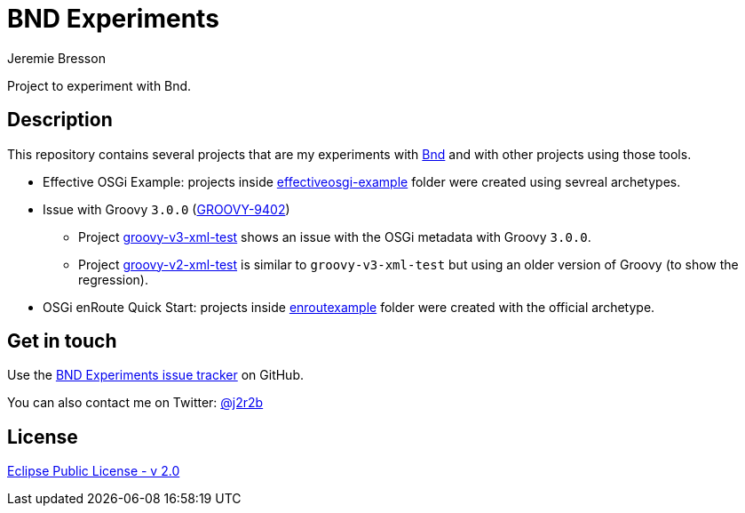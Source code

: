 //tag::vardef[]
:gh-repo-owner: jmini
:gh-repo-name: bnd-experiments
:project-name: BND Experiments
:branch: master
:twitter-handle: j2r2b
:license: https://www.eclipse.org/org/documents/epl-2.0/EPL-2.0.html
:license-name: Eclipse Public License - v 2.0

:git-repository: {gh-repo-owner}/{gh-repo-name}
:homepage: https://{gh-repo-owner}.github.io/{gh-repo-name}
:issues: https://github.com/{git-repository}/issues
//end::vardef[]

//tag::header[]
= {project-name}
Jeremie Bresson

Project to experiment with Bnd.
//end::header[]

//tag::description[]
== Description

This repository contains several projects that are my experiments with link:https://bnd.bndtools.org/[Bnd] and with other projects using those tools.

* Effective OSGi Example: projects inside link:effectiveosgi-example/[effectiveosgi-example] folder were created using sevreal archetypes.
* Issue with Groovy `3.0.0` (link:https://issues.apache.org/jira/browse/GROOVY-9402[GROOVY-9402])
** Project link:groovy-v3-xml-test/[groovy-v3-xml-test] shows an issue with the OSGi metadata with Groovy `3.0.0`.
** Project link:groovy-v2-xml-test/[groovy-v2-xml-test] is similar to `groovy-v3-xml-test` but using an older version of Groovy (to show the regression).
* OSGi enRoute Quick Start: projects inside link:enroutexample/[enroutexample] folder were created with the official archetype.

//end::description[]

//tag::contact-section[]
== Get in touch

Use the link:{issues}[{project-name} issue tracker] on GitHub.

You can also contact me on Twitter: link:https://twitter.com/{twitter-handle}[@{twitter-handle}]
//end::contact-section[]

//tag::license-section[]
== License

link:{license}[{license-name}]
//end::license-section[]
